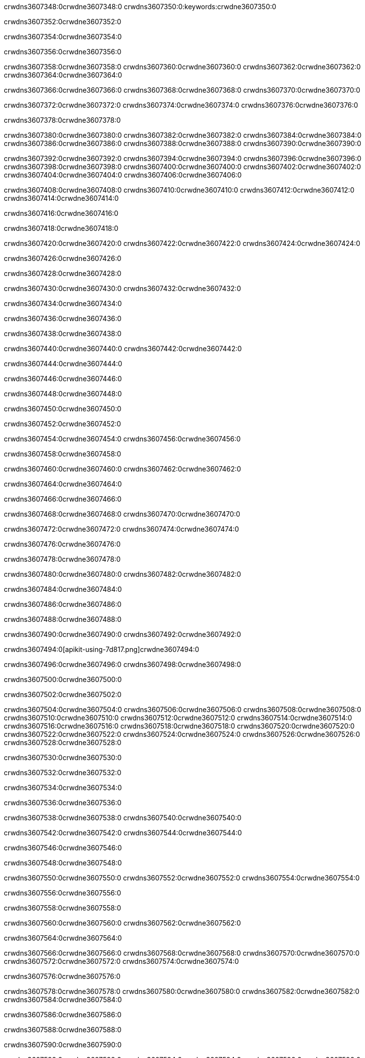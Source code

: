 crwdns3607348:0crwdne3607348:0
crwdns3607350:0:keywords:crwdne3607350:0

crwdns3607352:0crwdne3607352:0

crwdns3607354:0crwdne3607354:0

crwdns3607356:0crwdne3607356:0

crwdns3607358:0crwdne3607358:0
crwdns3607360:0crwdne3607360:0
crwdns3607362:0crwdne3607362:0
crwdns3607364:0crwdne3607364:0

crwdns3607366:0crwdne3607366:0
crwdns3607368:0crwdne3607368:0
crwdns3607370:0crwdne3607370:0

crwdns3607372:0crwdne3607372:0 crwdns3607374:0crwdne3607374:0 crwdns3607376:0crwdne3607376:0

crwdns3607378:0crwdne3607378:0

crwdns3607380:0crwdne3607380:0
crwdns3607382:0crwdne3607382:0
crwdns3607384:0crwdne3607384:0
crwdns3607386:0crwdne3607386:0
crwdns3607388:0crwdne3607388:0
crwdns3607390:0crwdne3607390:0

crwdns3607392:0crwdne3607392:0
crwdns3607394:0crwdne3607394:0
crwdns3607396:0crwdne3607396:0
    crwdns3607398:0crwdne3607398:0
    crwdns3607400:0crwdne3607400:0
    crwdns3607402:0crwdne3607402:0
crwdns3607404:0crwdne3607404:0
crwdns3607406:0crwdne3607406:0

crwdns3607408:0crwdne3607408:0 crwdns3607410:0crwdne3607410:0 crwdns3607412:0crwdne3607412:0 crwdns3607414:0crwdne3607414:0

crwdns3607416:0crwdne3607416:0

crwdns3607418:0crwdne3607418:0

crwdns3607420:0crwdne3607420:0 crwdns3607422:0crwdne3607422:0 crwdns3607424:0crwdne3607424:0

crwdns3607426:0crwdne3607426:0

crwdns3607428:0crwdne3607428:0

crwdns3607430:0crwdne3607430:0 crwdns3607432:0crwdne3607432:0

crwdns3607434:0crwdne3607434:0

crwdns3607436:0crwdne3607436:0

crwdns3607438:0crwdne3607438:0

crwdns3607440:0crwdne3607440:0 crwdns3607442:0crwdne3607442:0

crwdns3607444:0crwdne3607444:0

crwdns3607446:0crwdne3607446:0

crwdns3607448:0crwdne3607448:0

crwdns3607450:0crwdne3607450:0

crwdns3607452:0crwdne3607452:0

crwdns3607454:0crwdne3607454:0 crwdns3607456:0crwdne3607456:0

crwdns3607458:0crwdne3607458:0

crwdns3607460:0crwdne3607460:0 crwdns3607462:0crwdne3607462:0

crwdns3607464:0crwdne3607464:0

crwdns3607466:0crwdne3607466:0

crwdns3607468:0crwdne3607468:0 crwdns3607470:0crwdne3607470:0

crwdns3607472:0crwdne3607472:0 crwdns3607474:0crwdne3607474:0

crwdns3607476:0crwdne3607476:0

crwdns3607478:0crwdne3607478:0

crwdns3607480:0crwdne3607480:0 crwdns3607482:0crwdne3607482:0

crwdns3607484:0crwdne3607484:0

crwdns3607486:0crwdne3607486:0

crwdns3607488:0crwdne3607488:0

crwdns3607490:0crwdne3607490:0 crwdns3607492:0crwdne3607492:0

crwdns3607494:0[apikit-using-7d817.png]crwdne3607494:0

crwdns3607496:0crwdne3607496:0 crwdns3607498:0crwdne3607498:0

crwdns3607500:0crwdne3607500:0

crwdns3607502:0crwdne3607502:0

crwdns3607504:0crwdne3607504:0 crwdns3607506:0crwdne3607506:0
crwdns3607508:0crwdne3607508:0 crwdns3607510:0crwdne3607510:0
crwdns3607512:0crwdne3607512:0
crwdns3607514:0crwdne3607514:0
crwdns3607516:0crwdne3607516:0
crwdns3607518:0crwdne3607518:0 crwdns3607520:0crwdne3607520:0
crwdns3607522:0crwdne3607522:0 crwdns3607524:0crwdne3607524:0
crwdns3607526:0crwdne3607526:0
crwdns3607528:0crwdne3607528:0

crwdns3607530:0crwdne3607530:0

crwdns3607532:0crwdne3607532:0

crwdns3607534:0crwdne3607534:0

crwdns3607536:0crwdne3607536:0

crwdns3607538:0crwdne3607538:0
crwdns3607540:0crwdne3607540:0

crwdns3607542:0crwdne3607542:0 crwdns3607544:0crwdne3607544:0

crwdns3607546:0crwdne3607546:0

crwdns3607548:0crwdne3607548:0

crwdns3607550:0crwdne3607550:0
crwdns3607552:0crwdne3607552:0
crwdns3607554:0crwdne3607554:0

crwdns3607556:0crwdne3607556:0

crwdns3607558:0crwdne3607558:0

crwdns3607560:0crwdne3607560:0 crwdns3607562:0crwdne3607562:0

crwdns3607564:0crwdne3607564:0

crwdns3607566:0crwdne3607566:0
crwdns3607568:0crwdne3607568:0
crwdns3607570:0crwdne3607570:0
crwdns3607572:0crwdne3607572:0
crwdns3607574:0crwdne3607574:0

crwdns3607576:0crwdne3607576:0

crwdns3607578:0crwdne3607578:0
crwdns3607580:0crwdne3607580:0
crwdns3607582:0crwdne3607582:0
crwdns3607584:0crwdne3607584:0

crwdns3607586:0crwdne3607586:0

crwdns3607588:0crwdne3607588:0

crwdns3607590:0crwdne3607590:0

crwdns3607592:0crwdne3607592:0 crwdns3607594:0crwdne3607594:0
crwdns3607596:0crwdne3607596:0
crwdns3607598:0crwdne3607598:0
crwdns3607600:0crwdne3607600:0
crwdns3607602:0crwdne3607602:0 crwdns3607604:0crwdne3607604:0
crwdns3607606:0crwdne3607606:0 crwdns3607608:0crwdne3607608:0
crwdns3607610:0crwdne3607610:0
crwdns3607612:0crwdne3607612:0
crwdns3607614:0crwdne3607614:0
crwdns3607616:0[new_raml]crwdne3607616:0
crwdns3607618:0crwdne3607618:0
crwdns3607620:0crwdne3607620:0 crwdns3607622:0[RAML]crwdne3607622:0

crwdns3607624:0crwdne3607624:0

crwdns3607626:0crwdne3607626:0

crwdns3607628:0crwdne3607628:0

crwdns3607630:0crwdne3607630:0
crwdns3607632:0crwdne3607632:0
crwdns3607634:0crwdne3607634:0
crwdns3607636:0crwdne3607636:0
crwdns3607638:0crwdne3607638:0
crwdns3607640:0[apikit_outlineView]crwdne3607640:0

crwdns3607642:0crwdne3607642:0

crwdns3607644:0[apikit_hover]crwdne3607644:0

crwdns3607646:0crwdne3607646:0

crwdns3607648:0crwdne3607648:0 crwdns3607650:0crwdne3607650:0
crwdns3607652:0crwdne3607652:0 crwdns3607654:0crwdne3607654:0
crwdns3607656:0crwdne3607656:0 crwdns3607658:0crwdne3607658:0

crwdns3607660:0crwdne3607660:0

crwdns3607662:0crwdne3607662:0

crwdns3607664:0crwdne3607664:0 crwdns3607666:0crwdne3607666:0
crwdns3607668:0crwdne3607668:0
crwdns3607670:0crwdne3607670:0 crwdns3607672:0crwdne3607672:0
crwdns3607674:0crwdne3607674:0 crwdns3607676:0crwdne3607676:0
crwdns3607678:0crwdne3607678:0 crwdns3607680:0crwdne3607680:0

crwdns3607682:0crwdne3607682:0

crwdns3607684:0crwdne3607684:0

crwdns3607686:0crwdne3607686:0

crwdns3607688:0crwdne3607688:0 crwdns3607690:0crwdne3607690:0
crwdns3607692:0crwdne3607692:0 crwdns3607694:0crwdne3607694:0
crwdns3607696:0crwdne3607696:0
crwdns3607698:0crwdne3607698:0 crwdns3607700:0crwdne3607700:0
crwdns3607702:0crwdne3607702:0
crwdns3607704:0crwdne3607704:0

crwdns3607706:0crwdne3607706:0

crwdns3607708:0crwdne3607708:0 crwdns3607710:0crwdne3607710:0

crwdns3607712:0crwdne3607712:0
crwdns3607714:0crwdne3607714:0

crwdns3607716:0[apikit-using-ea7ad]crwdne3607716:0

crwdns3607718:0crwdne3607718:0

crwdns3607720:0crwdne3607720:0 crwdns3607722:0crwdne3607722:0 crwdns3607724:0crwdne3607724:0 crwdns3607726:0crwdne3607726:0

crwdns3607728:0crwdne3607728:0

crwdns3607730:0crwdne3607730:0 crwdns3607732:0crwdne3607732:0
crwdns3607734:0crwdne3607734:0 crwdns3607736:0crwdne3607736:0
crwdns3607738:0crwdne3607738:0
crwdns3607740:0crwdne3607740:0
crwdns3607742:0crwdne3607742:0
crwdns3607744:0crwdne3607744:0
crwdns3607746:0crwdne3607746:0
crwdns3607748:0crwdne3607748:0 crwdns3607750:0crwdne3607750:0
crwdns3607752:0crwdne3607752:0 crwdns3607754:0crwdne3607754:0
crwdns3607756:0crwdne3607756:0 crwdns3607758:0crwdne3607758:0

crwdns3607760:0crwdne3607760:0

crwdns3607762:0crwdne3607762:0 crwdns3607764:0crwdne3607764:0

crwdns3607766:0crwdne3607766:0

crwdns3607768:0crwdne3607768:0 crwdns3607770:0crwdne3607770:0

crwdns3607772:0crwdne3607772:0

crwdns3607774:0crwdne3607774:0 crwdns3607776:0[Add-16x16]crwdne3607776:0
crwdns3607778:0crwdne3607778:0
crwdns3607780:0crwdne3607780:0
crwdns3607782:0crwdne3607782:0
crwdns3607784:0[apikit-using-9bea1]crwdne3607784:0
crwdns3607786:0crwdne3607786:0
crwdns3607788:0crwdne3607788:0 crwdns3607790:0crwdne3607790:0
crwdns3607792:0crwdne3607792:0 crwdns3607794:0[Add-16x16]crwdne3607794:0
crwdns3607796:0crwdne3607796:0
crwdns3607798:0crwdne3607798:0
crwdns3607800:0crwdne3607800:0 crwdns3607802:0crwdne3607802:0
crwdns3607804:0crwdne3607804:0
crwdns3607806:0crwdne3607806:0
crwdns3607808:0crwdne3607808:0
crwdns3607810:0crwdne3607810:0
crwdns3607812:0crwdne3607812:0
crwdns3607814:0crwdne3607814:0
crwdns3607816:0crwdne3607816:0
crwdns3607818:0crwdne3607818:0
crwdns3607820:0crwdne3607820:0
crwdns3607822:0crwdne3607822:0
crwdns3607824:0crwdne3607824:0
crwdns3607826:0[apikit-using-ab251]crwdne3607826:0
crwdns3607828:0crwdne3607828:0
crwdns3607830:0crwdne3607830:0 crwdns3607832:0crwdne3607832:0

crwdns3607834:0crwdne3607834:0

crwdns3607836:0crwdne3607836:0 crwdns3607838:0crwdne3607838:0

crwdns3607840:0[apiConsole]crwdne3607840:0

crwdns3607842:0crwdne3607842:0

crwdns3607844:0crwdne3607844:0 crwdns3607846:0crwdne3607846:0
crwdns3607848:0crwdne3607848:0 crwdns3607850:0crwdne3607850:0
crwdns3607852:0crwdne3607852:0 crwdns3607854:0crwdne3607854:0

crwdns3607856:0crwdne3607856:0 crwdns3607858:0crwdne3607858:0

crwdns3607860:0[routerconfig-console]crwdne3607860:0

crwdns3607862:0crwdne3607862:0 crwdns3607864:0crwdne3607864:0

crwdns3607866:0crwdne3607866:0

crwdns3607868:0crwdne3607868:0

crwdns3607870:0crwdne3607870:0

crwdns3607872:0crwdne3607872:0
crwdns3607874:0crwdne3607874:0
   crwdns3607876:0crwdne3607876:0

   crwdns3607878:0crwdne3607878:0
crwdns3607880:0crwdne3607880:0
crwdns3607882:0crwdne3607882:0

crwdns3607884:0crwdne3607884:0 crwdns3607886:0crwdne3607886:0

crwdns3607888:0crwdne3607888:0

crwdns3607890:0crwdne3607890:0
 crwdns3607892:0crwdne3607892:0
crwdns3607894:0crwdne3607894:0

crwdns3607896:0crwdne3607896:0 crwdns3607898:0crwdne3607898:0 crwdns3607900:0crwdne3607900:0


crwdns3607902:0crwdne3607902:0

crwdns3607904:0crwdne3607904:0

crwdns3607906:0[consoleEnabled]crwdne3607906:0

crwdns3607908:0crwdne3607908:0

crwdns3607910:0crwdne3607910:0 crwdns3607912:0crwdne3607912:0
crwdns3607914:0crwdne3607914:0
crwdns3607916:0crwdne3607916:0
crwdns3607918:0crwdne3607918:0
   crwdns3607920:0crwdne3607920:0
     crwdns3607922:0crwdne3607922:0
        crwdns3607924:0${test}crwdne3607924:0
           crwdns3607926:0crwdne3607926:0
        crwdns3607928:0crwdne3607928:0
        crwdns3607930:0crwdne3607930:0
            crwdns3607932:0crwdne3607932:0
        crwdns3607934:0crwdne3607934:0
     crwdns3607936:0crwdne3607936:0
crwdns3607938:0crwdne3607938:0
crwdns3607940:0crwdne3607940:0
crwdns3607942:0crwdne3607942:0
crwdns3607944:0crwdne3607944:0 crwdns3607946:0crwdne3607946:0
crwdns3607948:0crwdne3607948:0 crwdns3607950:0crwdne3607950:0

crwdns3607952:0crwdne3607952:0
crwdns3607954:0crwdne3607954:0 crwdns3607956:0crwdne3607956:0

crwdns3607958:0crwdne3607958:0

crwdns3607960:0crwdne3607960:0 crwdns3607962:0crwdne3607962:0

crwdns3607964:0crwdne3607964:0 crwdns3607966:0crwdne3607966:0 crwdns3607968:0crwdne3607968:0 crwdns3607970:0crwdne3607970:0

crwdns3607972:0crwdne3607972:0

crwdns3607974:0crwdne3607974:0

crwdns3607976:0crwdne3607976:0 crwdns3607978:0crwdne3607978:0 crwdns3607980:0crwdne3607980:0 crwdns3607982:0crwdne3607982:0 crwdns3607984:0crwdne3607984:0

crwdns3607986:0crwdne3607986:0

crwdns3607988:0crwdne3607988:0

crwdns3607990:0crwdne3607990:0 crwdns3607992:0crwdne3607992:0
crwdns3607994:0crwdne3607994:0 crwdns3607996:0crwdne3607996:0
crwdns3607998:0crwdne3607998:0
crwdns3608000:0crwdne3608000:0 crwdns3608002:0crwdne3608002:0
crwdns3608004:0crwdne3608004:0 crwdns3608006:0crwdne3608006:0
crwdns3608008:0crwdne3608008:0 crwdns3608010:0crwdne3608010:0 crwdns3608012:0crwdne3608012:0
crwdns3608014:0crwdne3608014:0 crwdns3608016:0crwdne3608016:0
crwdns3608018:0crwdne3608018:0 crwdns3608020:0crwdne3608020:0 crwdns3608022:0crwdne3608022:0 crwdns3608024:0crwdne3608024:0
crwdns3608026:0crwdne3608026:0 crwdns3608028:0crwdne3608028:0
crwdns3608030:0crwdne3608030:0
crwdns3608032:0crwdne3608032:0
crwdns3608034:0crwdne3608034:0
crwdns3608036:0crwdne3608036:0
crwdns3608038:0crwdne3608038:0
crwdns3608040:0crwdne3608040:0
crwdns3608042:0crwdne3608042:0
crwdns3608044:0crwdne3608044:0
   crwdns3608046:0crwdne3608046:0
   crwdns3608048:0crwdne3608048:0
crwdns3608050:0crwdne3608050:0
crwdns3608052:0crwdne3608052:0
crwdns3608054:0crwdne3608054:0
crwdns3608056:0crwdne3608056:0 crwdns3608058:0crwdne3608058:0
crwdns3608060:0crwdne3608060:0
crwdns3608062:0crwdne3608062:0
crwdns3608064:0crwdne3608064:0
crwdns3608066:0crwdne3608066:0 crwdns3608068:0crwdne3608068:0
crwdns3608070:0crwdne3608070:0
crwdns3608072:0[apikit-using-0b49a]crwdne3608072:0

crwdns3608074:0crwdne3608074:0

crwdns3608076:0crwdne3608076:0 crwdns3608078:0crwdne3608078:0 crwdns3608080:0crwdne3608080:0 crwdns3608082:0crwdne3608082:0

crwdns3608084:0crwdne3608084:0